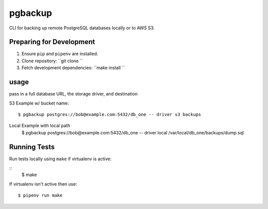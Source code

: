 pgbackup
========

CLI for backing up remote PostgreSQL databases locally or to AWS S3.

Preparing for Development
-------------------------

1. Ensure ``pip`` and ``pipenv`` are installed.
2. Clone repository: ``git clone ``
3. Fetch development dependencies: ``make install ``

usage
-----

pass in a full database URL, the storage driver, and destination

S3 Example w/ bucket name:

::

    $ pgbackup postgres://bob@example.com:5432/db_one -- driver s3 backups

Local Example with local path
    $ pgbackup postgres://bob@example.com:5432/db_one -- driver local /var/local/db_one/backups/dump.sql

Running Tests
-------------

Run tests locally using ``make`` if virtualenv is active:

::
     $ make

If virtualenv isn't active then use:

::

     $ pipenv run make
    
